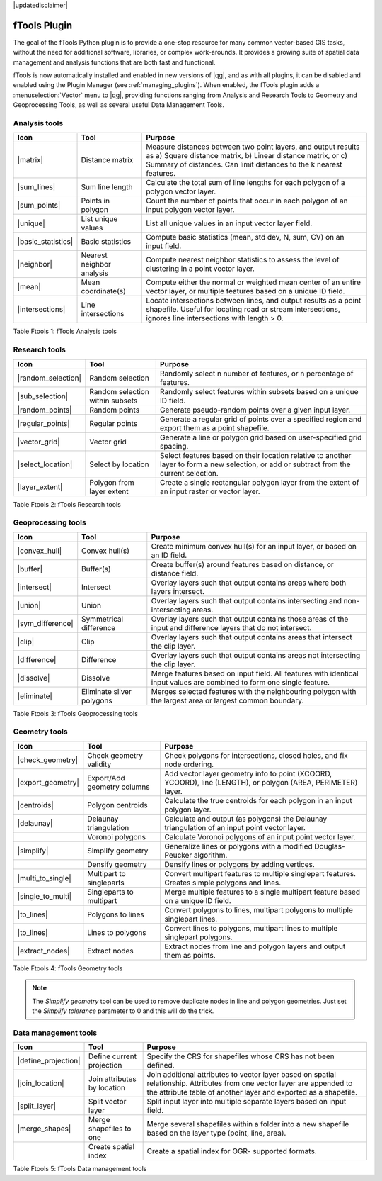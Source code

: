 |updatedisclaimer|

.. comment out this Section (by putting '|updatedisclaimer|' on top) if file is not uptodate with release

.. _ftools:

fTools Plugin
=============

The goal of the fTools Python plugin is to provide a one-stop resource for many
common vector-based GIS tasks, without the need for additional software,
libraries, or complex work-arounds. It provides a growing suite of spatial data
management and analysis functions that are both fast and functional.

fTools is now automatically installed and enabled in new versions of |qg|, and
as with all plugins, it can be disabled and enabled using the Plugin Manager
(see :ref:`managing_plugins`). When enabled, the fTools plugin adds a
:menuselection:`Vector` menu to |qg|, providing functions ranging from Analysis
and Research Tools to Geometry and Geoprocessing Tools, as well as several useful
Data Management Tools.

.. _`ftools_function`:

.. index::
   single:Analysis tools

.. _table_ftools_1:

Analysis tools
..............
+---------------------+-----------------+--------------------------------------+
| **Icon**            | **Tool**        | **Purpose**                          |
+=====================+=================+======================================+
| |matrix|            | Distance matrix | Measure distances between two point  |
|                     |                 | layers, and output results as a)     |
|                     |                 | Square distance matrix, b) Linear    |
|                     |                 | distance matrix, or c) Summary of    |
|                     |                 | distances. Can limit distances to    |
|                     |                 | the k nearest features.              |
+---------------------+-----------------+--------------------------------------+
| |sum_lines|         | Sum line length | Calculate the total sum of line      |
|                     |                 | lengths for each polygon of a polygon|
|                     |                 | vector layer.                        |
+---------------------+-----------------+--------------------------------------+
| |sum_points|        | Points in       | Count the number of points that occur|
|                     | polygon         | in each polygon of an input polygon  |
|                     |                 | vector layer.                        |
+---------------------+-----------------+--------------------------------------+
| |unique|            | List unique     | List all unique values in an input   |
|                     | values          | vector layer field.                  |
+---------------------+-----------------+--------------------------------------+
| |basic_statistics|  | Basic statistics| Compute basic statistics (mean, std  |
|                     |                 | dev, N, sum, CV) on an input field.  |
+---------------------+-----------------+--------------------------------------+
| |neighbor|          | Nearest         | Compute nearest neighbor statistics  |
|                     | neighbor        | to assess the level of clustering in |
|                     | analysis        | a point vector layer.                |
+---------------------+-----------------+--------------------------------------+
| |mean|              | Mean            | Compute either the normal or         |
|                     | coordinate(s)   | weighted mean center of an entire    |
|                     |                 | vector layer, or multiple features   |
|                     |                 | based on a unique ID field.          |
+---------------------+-----------------+--------------------------------------+
| |intersections|     | Line            | Locate intersections between lines,  |
|                     | intersections   | and output results as a point        |
|                     |                 | shapefile.  Useful for locating road |
|                     |                 | or stream intersections, ignores     |
|                     |                 | line intersections with length > 0.  |
+---------------------+-----------------+--------------------------------------+

Table Ftools 1: fTools Analysis tools

.. index::
   single:Research tools


Research tools
..............
+---------------------+-----------------+--------------------------------------+
| **Icon**            | **Tool**        | **Purpose**                          |
+=====================+=================+======================================+
| |random_selection|  | Random selection| Randomly select n number of features,|
|                     |                 | or n percentage of features.         |
+---------------------+-----------------+--------------------------------------+
| |sub_selection|     | Random selection| Randomly select features within      |
|                     | within subsets  | subsets based on a unique ID field.  |
+---------------------+-----------------+--------------------------------------+
| |random_points|     | Random points   | Generate pseudo-random points over a |
|                     |                 | given input layer.                   |
+---------------------+-----------------+--------------------------------------+
| |regular_points|    | Regular points  | Generate a regular grid of points    |
|                     |                 | over a specified region and export   |
|                     |                 | them as a point shapefile.           |
+---------------------+-----------------+--------------------------------------+
| |vector_grid|       | Vector grid     | Generate a line or polygon grid      |
|                     |                 | based on user-specified grid spacing.|
+---------------------+-----------------+--------------------------------------+
| |select_location|   | Select by       | Select features based on their       |
|                     | location        | location relative to another layer   |
|                     |                 | to form a new selection, or add or   |
|                     |                 | subtract from the current selection. |
+---------------------+-----------------+--------------------------------------+
| |layer_extent|      | Polygon from    | Create a single rectangular          |
|                     | layer extent    | polygon layer from the extent of an  |
|                     |                 | input raster or vector layer.        |
+---------------------+-----------------+--------------------------------------+

Table Ftools 2: fTools Research tools

Geoprocessing tools
...................
+---------------------+-----------------+--------------------------------------+
| **Icon**            | **Tool**        | **Purpose**                          |
+=====================+=================+======================================+
| |convex_hull|       | Convex hull(s)  | Create minimum convex hull(s) for an |
|                     |                 | input layer, or based on an ID field.|
+---------------------+-----------------+--------------------------------------+
| |buffer|            | Buffer(s)       | Create buffer(s) around features     |
|                     |                 | based on distance, or distance field.|
+---------------------+-----------------+--------------------------------------+
| |intersect|         | Intersect       | Overlay layers such that output      |
|                     |                 | contains areas where both layers     |
|                     |                 | intersect.                           |
+---------------------+-----------------+--------------------------------------+
| |union|             | Union           | Overlay layers such that output      |
|                     |                 | contains intersecting and            |
|                     |                 | non-intersecting areas.              |
+---------------------+-----------------+--------------------------------------+
| |sym_difference|    | Symmetrical     | Overlay layers such that output      |
|                     | difference      | contains those areas of the input    |
|                     |                 | and difference layers that do not    |
|                     |                 | intersect.                           |
+---------------------+-----------------+--------------------------------------+
| |clip|              | Clip            | Overlay layers such that output      |
|                     |                 | contains areas that intersect the    |
|                     |                 | clip layer.                          |
+---------------------+-----------------+--------------------------------------+
| |difference|        | Difference      | Overlay layers such that output      |
|                     |                 | contains areas not intersecting the  |
|                     |                 | clip layer.                          |
+---------------------+-----------------+--------------------------------------+
| |dissolve|          | Dissolve        | Merge features based on input field. |
|                     |                 | All features with identical input    |
|                     |                 | values are combined to form one      |
|                     |                 | single feature.                      |
+---------------------+-----------------+--------------------------------------+
| |eliminate|         | Eliminate sliver| Merges selected features with the    |
|                     | polygons        | neighbouring polygon with the        |
|                     |                 | largest area or largest common       |
|                     |                 | boundary.                            |
+---------------------+-----------------+--------------------------------------+

Table Ftools 3: fTools Geoprocessing tools

Geometry tools
..............
+---------------------+-----------------+--------------------------------------+
| **Icon**            | **Tool**        | **Purpose**                          |
+=====================+=================+======================================+
| |check_geometry|    | Check geometry  | Check polygons for intersections,    |
|                     | validity        | closed holes, and fix node ordering. |
+---------------------+-----------------+--------------------------------------+
| |export_geometry|   | Export/Add      | Add vector layer geometry info to    |
|                     | geometry columns| point (XCOORD, YCOORD), line         |
|                     |                 | (LENGTH), or polygon (AREA,          |
|                     |                 | PERIMETER) layer.                    |
+---------------------+-----------------+--------------------------------------+
| |centroids|         | Polygon         | Calculate the true centroids for     |
|                     | centroids       | each polygon in an input polygon     |
|                     |                 | layer.                               |
+---------------------+-----------------+--------------------------------------+
| |delaunay|          | Delaunay        | Calculate and output (as polygons)   |
|                     | triangulation   | the Delaunay triangulation of an     |
|                     |                 | input point vector layer.            |
+---------------------+-----------------+--------------------------------------+
|                     | Voronoi polygons| Calculate Voronoi polygons of an     |
|                     |                 | input point vector layer.            |
+---------------------+-----------------+--------------------------------------+
| |simplify|          | Simplify        | Generalize lines or polygons with a  |
|                     | geometry        | modified Douglas-Peucker algorithm.  |
+---------------------+-----------------+--------------------------------------+
|                     | Densify         | Densify lines or polygons by adding  |
|                     | geometry        | vertices.                            |
+---------------------+-----------------+--------------------------------------+
| |multi_to_single|   | Multipart to    | Convert multipart features to        |
|                     | singleparts     | multiple singlepart features.        |
|                     |                 | Creates simple polygons and lines.   |
+---------------------+-----------------+--------------------------------------+
| |single_to_multi|   | Singleparts to  | Merge multiple features to a single  |
|                     | multipart       | multipart feature based on a unique  |
|                     |                 | ID field.                            |
+---------------------+-----------------+--------------------------------------+
| |to_lines|          | Polygons to     | Convert polygons to lines, multipart |
|                     | lines           | polygons to multiple singlepart      |
|                     |                 | lines.                               |
+---------------------+-----------------+--------------------------------------+
| |to_lines|          | Lines to        | Convert lines to polygons, multipart |
|                     | polygons        | lines to multiple singlepart         |
|                     |                 | polygons.                            |
+---------------------+-----------------+--------------------------------------+
| |extract_nodes|     | Extract nodes   | Extract nodes from line and polygon  |
|                     |                 | layers and output them as points.    |
+---------------------+-----------------+--------------------------------------+

Table Ftools 4: fTools Geometry tools

.. note::

   The *Simplify geometry* tool can be used to remove duplicate nodes in line and
   polygon geometries. Just set the *Simplify tolerance* parameter to 0 and this
   will do the trick.

.. _table_ftools_5:

Data management tools
.....................
+---------------------+-----------------+--------------------------------------+
| **Icon**            | **Tool**        | **Purpose**                          |
+=====================+=================+======================================+
| |define_projection| | Define current  | Specify the CRS for shapefiles whose |
|                     | projection      | CRS has not been defined.            |
+---------------------+-----------------+--------------------------------------+
| |join_location|     | Join attributes | Join additional attributes to vector |
|                     | by location     | layer based on spatial relationship. |
|                     |                 | Attributes from one vector layer are |
|                     |                 | appended to the attribute table of   |
|                     |                 | another layer and exported as a      |
|                     |                 | shapefile.                           |
+---------------------+-----------------+--------------------------------------+
| |split_layer|       | Split vector    | Split input layer into multiple      |
|                     | layer           | separate layers based on input field.|
+---------------------+-----------------+--------------------------------------+
| |merge_shapes|      | Merge shapefiles| Merge several shapefiles within a    |
|                     | to one          | folder into a new shapefile based on |
|                     |                 | the layer type (point, line, area).  |
+---------------------+-----------------+--------------------------------------+
|                     | Create spatial  | Create a spatial index for OGR-      |
|                     | index           | supported formats.                   |
+---------------------+-----------------+--------------------------------------+

Table Ftools 5: fTools Data management tools
